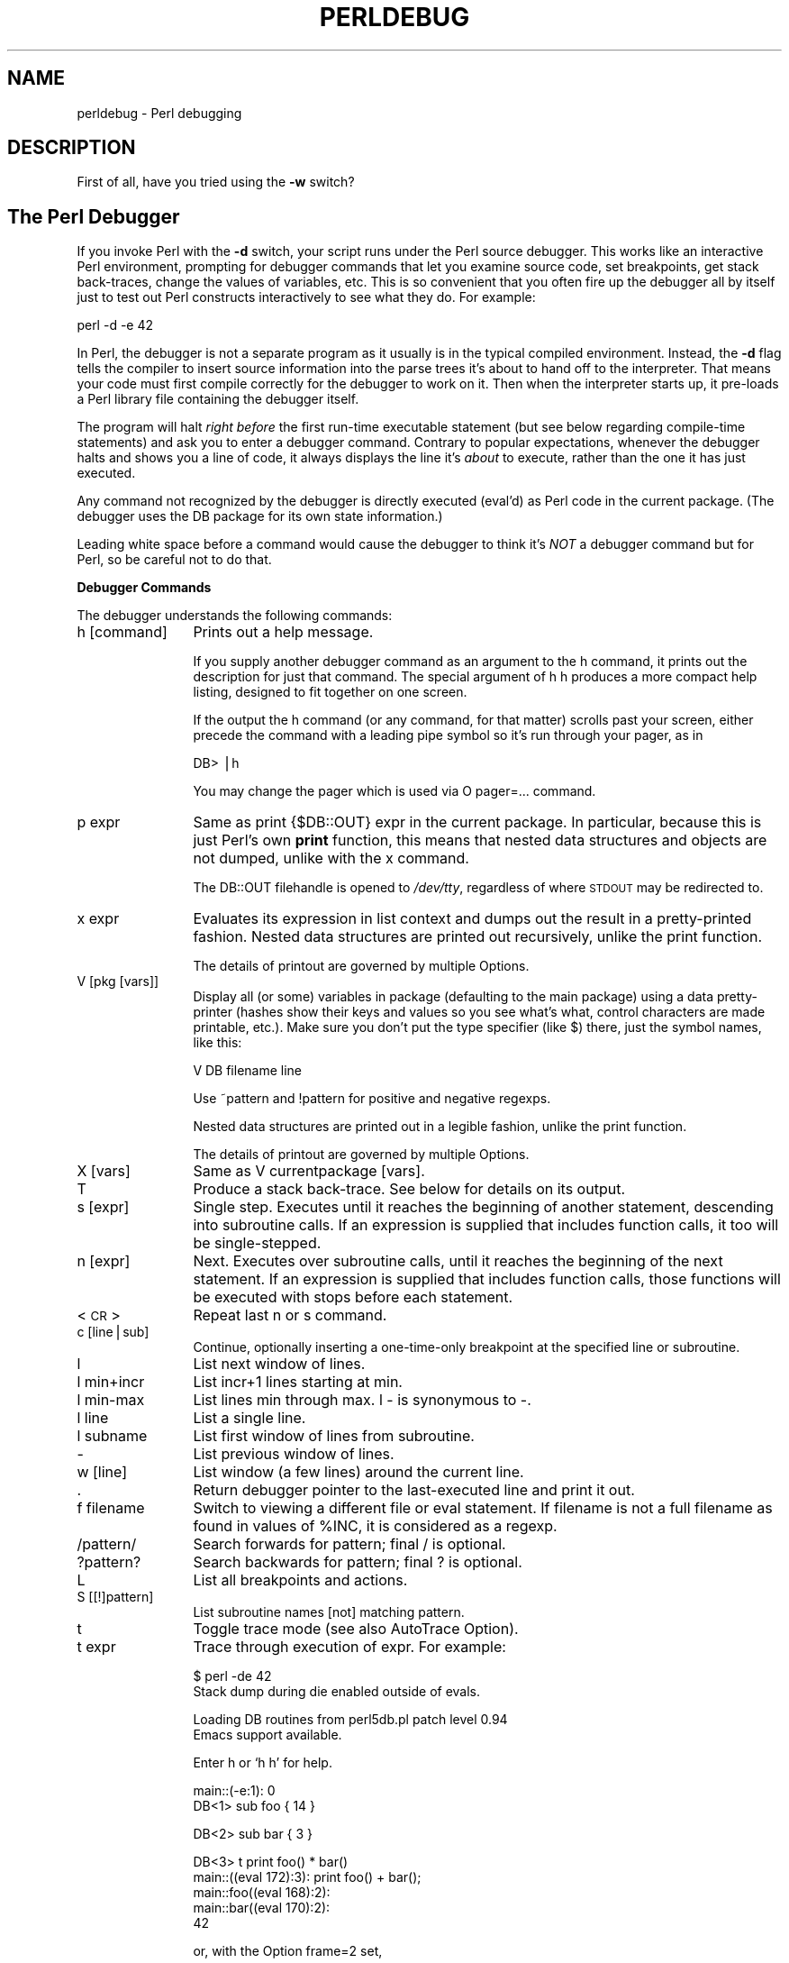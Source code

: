 .rn '' }`
''' $RCSfile$$Revision$$Date$
'''
''' $Log$
'''
.de Sh
.br
.if t .Sp
.ne 5
.PP
\fB\\$1\fR
.PP
..
.de Sp
.if t .sp .5v
.if n .sp
..
.de Ip
.br
.ie \\n(.$>=3 .ne \\$3
.el .ne 3
.IP "\\$1" \\$2
..
.de Vb
.ft CW
.nf
.ne \\$1
..
.de Ve
.ft R

.fi
..
'''
'''
'''     Set up \*(-- to give an unbreakable dash;
'''     string Tr holds user defined translation string.
'''     Bell System Logo is used as a dummy character.
'''
.tr \(*W-|\(bv\*(Tr
.ie n \{\
.ds -- \(*W-
.ds PI pi
.if (\n(.H=4u)&(1m=24u) .ds -- \(*W\h'-12u'\(*W\h'-12u'-\" diablo 10 pitch
.if (\n(.H=4u)&(1m=20u) .ds -- \(*W\h'-12u'\(*W\h'-8u'-\" diablo 12 pitch
.ds L" ""
.ds R" ""
.ds L' '
.ds R' '
'br\}
.el\{\
.ds -- \(em\|
.tr \*(Tr
.ds L" ``
.ds R" ''
.ds L' `
.ds R' '
.ds PI \(*p
'br\}
.\"	If the F register is turned on, we'll generate
.\"	index entries out stderr for the following things:
.\"		TH	Title 
.\"		SH	Header
.\"		Sh	Subsection 
.\"		Ip	Item
.\"		X<>	Xref  (embedded
.\"	Of course, you have to process the output yourself
.\"	in some meaninful fashion.
.if \nF \{
.de IX
.tm Index:\\$1\t\\n%\t"\\$2"
..
.nr % 0
.rr F
.\}
.TH PERLDEBUG 1 "perl 5.003, patch 93" "8/Mar/97" "Perl Programmers Reference Guide"
.IX Title "PERLDEBUG 1"
.UC
.IX Name "perldebug - Perl debugging"
.if n .hy 0
.if n .na
.ds C+ C\v'-.1v'\h'-1p'\s-2+\h'-1p'+\s0\v'.1v'\h'-1p'
.de CQ          \" put $1 in typewriter font
.ft CW
'if n "\c
'if t \\&\\$1\c
'if n \\&\\$1\c
'if n \&"
\\&\\$2 \\$3 \\$4 \\$5 \\$6 \\$7
'.ft R
..
.\" @(#)ms.acc 1.5 88/02/08 SMI; from UCB 4.2
.	\" AM - accent mark definitions
.bd B 3
.	\" fudge factors for nroff and troff
.if n \{\
.	ds #H 0
.	ds #V .8m
.	ds #F .3m
.	ds #[ \f1
.	ds #] \fP
.\}
.if t \{\
.	ds #H ((1u-(\\\\n(.fu%2u))*.13m)
.	ds #V .6m
.	ds #F 0
.	ds #[ \&
.	ds #] \&
.\}
.	\" simple accents for nroff and troff
.if n \{\
.	ds ' \&
.	ds ` \&
.	ds ^ \&
.	ds , \&
.	ds ~ ~
.	ds ? ?
.	ds ! !
.	ds /
.	ds q
.\}
.if t \{\
.	ds ' \\k:\h'-(\\n(.wu*8/10-\*(#H)'\'\h"|\\n:u"
.	ds ` \\k:\h'-(\\n(.wu*8/10-\*(#H)'\`\h'|\\n:u'
.	ds ^ \\k:\h'-(\\n(.wu*10/11-\*(#H)'^\h'|\\n:u'
.	ds , \\k:\h'-(\\n(.wu*8/10)',\h'|\\n:u'
.	ds ~ \\k:\h'-(\\n(.wu-\*(#H-.1m)'~\h'|\\n:u'
.	ds ? \s-2c\h'-\w'c'u*7/10'\u\h'\*(#H'\zi\d\s+2\h'\w'c'u*8/10'
.	ds ! \s-2\(or\s+2\h'-\w'\(or'u'\v'-.8m'.\v'.8m'
.	ds / \\k:\h'-(\\n(.wu*8/10-\*(#H)'\z\(sl\h'|\\n:u'
.	ds q o\h'-\w'o'u*8/10'\s-4\v'.4m'\z\(*i\v'-.4m'\s+4\h'\w'o'u*8/10'
.\}
.	\" troff and (daisy-wheel) nroff accents
.ds : \\k:\h'-(\\n(.wu*8/10-\*(#H+.1m+\*(#F)'\v'-\*(#V'\z.\h'.2m+\*(#F'.\h'|\\n:u'\v'\*(#V'
.ds 8 \h'\*(#H'\(*b\h'-\*(#H'
.ds v \\k:\h'-(\\n(.wu*9/10-\*(#H)'\v'-\*(#V'\*(#[\s-4v\s0\v'\*(#V'\h'|\\n:u'\*(#]
.ds _ \\k:\h'-(\\n(.wu*9/10-\*(#H+(\*(#F*2/3))'\v'-.4m'\z\(hy\v'.4m'\h'|\\n:u'
.ds . \\k:\h'-(\\n(.wu*8/10)'\v'\*(#V*4/10'\z.\v'-\*(#V*4/10'\h'|\\n:u'
.ds 3 \*(#[\v'.2m'\s-2\&3\s0\v'-.2m'\*(#]
.ds o \\k:\h'-(\\n(.wu+\w'\(de'u-\*(#H)/2u'\v'-.3n'\*(#[\z\(de\v'.3n'\h'|\\n:u'\*(#]
.ds d- \h'\*(#H'\(pd\h'-\w'~'u'\v'-.25m'\f2\(hy\fP\v'.25m'\h'-\*(#H'
.ds D- D\\k:\h'-\w'D'u'\v'-.11m'\z\(hy\v'.11m'\h'|\\n:u'
.ds th \*(#[\v'.3m'\s+1I\s-1\v'-.3m'\h'-(\w'I'u*2/3)'\s-1o\s+1\*(#]
.ds Th \*(#[\s+2I\s-2\h'-\w'I'u*3/5'\v'-.3m'o\v'.3m'\*(#]
.ds ae a\h'-(\w'a'u*4/10)'e
.ds Ae A\h'-(\w'A'u*4/10)'E
.ds oe o\h'-(\w'o'u*4/10)'e
.ds Oe O\h'-(\w'O'u*4/10)'E
.	\" corrections for vroff
.if v .ds ~ \\k:\h'-(\\n(.wu*9/10-\*(#H)'\s-2\u~\d\s+2\h'|\\n:u'
.if v .ds ^ \\k:\h'-(\\n(.wu*10/11-\*(#H)'\v'-.4m'^\v'.4m'\h'|\\n:u'
.	\" for low resolution devices (crt and lpr)
.if \n(.H>23 .if \n(.V>19 \
\{\
.	ds : e
.	ds 8 ss
.	ds v \h'-1'\o'\(aa\(ga'
.	ds _ \h'-1'^
.	ds . \h'-1'.
.	ds 3 3
.	ds o a
.	ds d- d\h'-1'\(ga
.	ds D- D\h'-1'\(hy
.	ds th \o'bp'
.	ds Th \o'LP'
.	ds ae ae
.	ds Ae AE
.	ds oe oe
.	ds Oe OE
.\}
.rm #[ #] #H #V #F C
.SH "NAME"
.IX Header "NAME"
perldebug \- Perl debugging
.SH "DESCRIPTION"
.IX Header "DESCRIPTION"
First of all, have you tried using the \fB\-w\fR switch?
.SH "The Perl Debugger"
.IX Header "The Perl Debugger"
If you invoke Perl with the \fB\-d\fR switch, your script runs under the
Perl source debugger.  This works like an interactive Perl
environment, prompting for debugger commands that let you examine
source code, set breakpoints, get stack back-traces, change the values of
variables, etc.  This is so convenient that you often fire up
the debugger all by itself just to test out Perl constructs 
interactively to see what they do.  For example:
.PP
.Vb 1
\&    perl -d -e 42
.Ve
In Perl, the debugger is not a separate program as it usually is in the
typical compiled environment.  Instead, the \fB\-d\fR flag tells the compiler
to insert source information into the parse trees it's about to hand off
to the interpreter.  That means your code must first compile correctly
for the debugger to work on it.  Then when the interpreter starts up, it
pre-loads a Perl library file containing the debugger itself.  
.PP
The program will halt \fIright before\fR the first run-time executable
statement (but see below regarding compile-time statements) and ask you
to enter a debugger command.  Contrary to popular expectations, whenever
the debugger halts and shows you a line of code, it always displays the
line it's \fIabout\fR to execute, rather than the one it has just executed.
.PP
Any command not recognized by the debugger is directly executed
(\f(CWeval\fR'd) as Perl code in the current package.  (The debugger uses the
DB package for its own state information.)
.PP
Leading white space before a command would cause the debugger to think
it's \fINOT\fR a debugger command but for Perl, so be careful not to do
that.
.Sh "Debugger Commands"
.IX Subsection "Debugger Commands"
The debugger understands the following commands:
.Ip "h [command]" 12
.IX Item "h [command]"
Prints out a help message.  
.Sp
If you supply another debugger command as an argument to the \f(CWh\fR command,
it prints out the description for just that command.  The special
argument of \f(CWh h\fR produces a more compact help listing, designed to fit
together on one screen.
.Sp
If the output the \f(CWh\fR command (or any command, for that matter) scrolls
past your screen, either precede the command with a leading pipe symbol so
it's run through your pager, as in
.Sp
.Vb 1
\&    DB> |h
.Ve
You may change the pager which is used via \f(CWO pager=...\fR command.
.Ip "p expr" 12
.IX Item "p expr"
Same as \f(CWprint {$DB::OUT} expr\fR in the current package.  In particular,
because this is just Perl's own \fBprint\fR function, this means that nested
data structures and objects are not dumped, unlike with the \f(CWx\fR command.
.Sp
The \f(CWDB::OUT\fR filehandle is opened to \fI/dev/tty\fR, regardless of
where \s-1STDOUT\s0 may be redirected to.
.Ip "x expr" 12
.IX Item "x expr"
Evaluates its expression in list context and dumps out the result 
in a pretty-printed fashion.  Nested data structures are printed out
recursively, unlike the \f(CWprint\fR function.
.Sp
The details of printout are governed by multiple \f(CWO\fRptions.
.Ip "V [pkg [vars]]" 12
.IX Item "V [pkg [vars]]"
Display all (or some) variables in package (defaulting to the \f(CWmain\fR
package) using a data pretty-printer (hashes show their keys and values so
you see what's what, control characters are made printable, etc.).  Make
sure you don't put the type specifier (like \f(CW$\fR) there, just the symbol
names, like this:
.Sp
.Vb 1
\&    V DB filename line
.Ve
Use \f(CW~pattern\fR and \f(CW!pattern\fR for positive and negative regexps.
.Sp
Nested data structures are printed out in a legible fashion, unlike
the \f(CWprint\fR function.
.Sp
The details of printout are governed by multiple \f(CWO\fRptions.
.Ip "X [vars]" 12
.IX Item "X [vars]"
Same as \f(CWV currentpackage [vars]\fR.
.Ip "T" 12
.IX Item "T"
Produce a stack back-trace.  See below for details on its output.
.Ip "s [expr]" 12
.IX Item "s [expr]"
Single step.  Executes until it reaches the beginning of another
statement, descending into subroutine calls.  If an expression is
supplied that includes function calls, it too will be single-stepped.
.Ip "n [expr]" 12
.IX Item "n [expr]"
Next.  Executes over subroutine calls, until it reaches the beginning
of the next statement.  If an expression is supplied that includes
function calls, those functions will be executed with stops before
each statement.
.Ip "<\s-1CR\s0>" 12
.IX Item "<\s-1CR\s0>"
Repeat last \f(CWn\fR or \f(CWs\fR command.
.Ip "c [line|sub]" 12
.IX Item "c [line|sub]"
Continue, optionally inserting a one-time-only breakpoint
at the specified line or subroutine.
.Ip "l" 12
.IX Item "l"
List next window of lines.
.Ip "l min+incr" 12
.IX Item "l min+incr"
List \f(CWincr+1\fR lines starting at \f(CWmin\fR.
.Ip "l min-max" 12
.IX Item "l min-max"
List lines \f(CWmin\fR through \f(CWmax\fR.  \f(CWl -\fR is synonymous to \f(CW-\fR.
.Ip "l line" 12
.IX Item "l line"
List a single line.
.Ip "l subname" 12
.IX Item "l subname"
List first window of lines from subroutine.
.Ip "-" 12
.IX Item "-"
List previous window of lines.
.Ip "w [line]" 12
.IX Item "w [line]"
List window (a few lines) around the current line.
.Ip "." 12
.IX Item "."
Return debugger pointer to the last-executed line and
print it out.
.Ip "f filename" 12
.IX Item "f filename"
Switch to viewing a different file or eval statement.  If \f(CWfilename\fR
is not a full filename as found in values of \f(CW%INC\fR, it is considered as
a regexp.
.Ip "/pattern/" 12
.IX Item "/pattern/"
Search forwards for pattern; final / is optional.
.Ip "?pattern?" 12
.IX Item "?pattern?"
Search backwards for pattern; final ? is optional.
.Ip "L" 12
.IX Item "L"
List all breakpoints and actions.
.Ip "S [[!]pattern]" 12
.IX Item "S [[!]pattern]"
List subroutine names [not] matching pattern.
.Ip "t" 12
.IX Item "t"
Toggle trace mode (see also \f(CWAutoTrace\fR \f(CWO\fRption).
.Ip "t expr" 12
.IX Item "t expr"
Trace through execution of expr.  For example:
.Sp
.Vb 2
\& $ perl -de 42
\& Stack dump during die enabled outside of evals.
.Ve
.Vb 2
\& Loading DB routines from perl5db.pl patch level 0.94
\& Emacs support available.
.Ve
.Vb 1
\& Enter h or `h h' for help.
.Ve
.Vb 2
\& main::(-e:1):   0
\&   DB<1> sub foo { 14 }
.Ve
.Vb 1
\&   DB<2> sub bar { 3 }
.Ve
.Vb 5
\&   DB<3> t print foo() * bar()
\& main::((eval 172):3):   print foo() + bar();
\& main::foo((eval 168):2):
\& main::bar((eval 170):2):
\& 42
.Ve
or, with the \f(CWO\fRption \f(CWframe=2\fR set,
.Sp
.Vb 11
\&   DB<4> O f=2
\&                frame = '2'
\&   DB<5> t print foo() * bar()
\& 3:      foo() * bar()
\& entering main::foo
\&  2:     sub foo { 14 };
\& exited main::foo
\& entering main::bar
\&  2:     sub bar { 3 };
\& exited main::bar
\& 42
.Ve
.Ip "b [line] [condition]" 12
.IX Item "b [line] [condition]"
Set a breakpoint.  If line is omitted, sets a breakpoint on the line
that is about to be executed.  If a condition is specified, it's
evaluated each time the statement is reached and a breakpoint is taken
only if the condition is true.  Breakpoints may be set on only lines
that begin an executable statement.  Conditions don't use \fBif\fR:
.Sp
.Vb 3
\&    b 237 $x > 30
\&    b 237 ++$count237 < 11
\&    b 33 /pattern/i
.Ve
.Ip "b subname [condition]" 12
.IX Item "b subname [condition]"
Set a breakpoint at the first line of the named subroutine.
.Ip "b postpone subname [condition]" 12
.IX Item "b postpone subname [condition]"
Set breakpoint at first line of subroutine after it is compiled.
.Ip "b load filename" 12
.IX Item "b load filename"
Set breakpoint at the first executed line of the file.  Filename should
be a full name as found in values of \f(CW%INC\fR.
.Ip "b compile subname" 12
.IX Item "b compile subname"
Sets breakpoint at the first statement executed after the subroutine
is compiled.
.Ip "d [line]" 12
.IX Item "d [line]"
Delete a breakpoint at the specified line.  If line is omitted, deletes
the breakpoint on the line that is about to be executed.
.Ip "D" 12
.IX Item "D"
Delete all installed breakpoints.
.Ip "a [line] command" 12
.IX Item "a [line] command"
Set an action to be done before the line is executed.
The sequence of steps taken by the debugger is
.Sp
.Vb 5
\&  1. check for a breakpoint at this line
\&  2. print the line if necessary (tracing)
\&  3. do any actions associated with that line
\&  4. prompt user if at a breakpoint or in single-step
\&  5. evaluate line
.Ve
For example, this will print out \f(CW$foo\fR every time line
53 is passed:
.Sp
.Vb 1
\&    a 53 print "DB FOUND $foo\en"
.Ve
.Ip "A" 12
.IX Item "A"
Delete all installed actions.
.Ip "O [opt[=val]] [op'val' [opt?]..." 12
.IX Item "O [opt[=val]] [op'val' [opt?]..."
Set or query values of options.  val defaults to 1.  opt can
be abbreviated.  Several options can be listed.
.Ip "\f(CWrecallCommand\fR, \f(CWShellBang\fR" 24
.IX Item "\f(CWrecallCommand\fR, \f(CWShellBang\fR"
The characters used to recall command or spawn shell.  By
default, these are both set to \f(CW!\fR.
.Ip "\f(CWpager\fR" 24
.IX Item "\f(CWpager\fR"
Program to use for output of pager-piped commands (those
beginning with a \f(CW|\fR character.)  By default,
\f(CW$ENV{PAGER}\fR will be used.
.Ip "\f(CWtkRunning\fR" 24
.IX Item "\f(CWtkRunning\fR"
Run Tk while prompting (with ReadLine).
.Ip "\f(CWsignalLevel\fR, \f(CWwarnLevel\fR, \f(CWdieLevel\fR" 24
.IX Item "\f(CWsignalLevel\fR, \f(CWwarnLevel\fR, \f(CWdieLevel\fR"
Level of verbosity.  By default the debugger is in a sane verbose mode,
thus it will print backtraces on all the warnings and die-messages
which are going to be printed out, and will print a message when
interesting uncaught signals arrive. 
.Sp
To disable this behaviour, set these values to 0.  If \f(CWdieLevel\fR is 2,
then the messages which will be caught by surrounding \f(CWeval\fR are also
printed.
.Ip "\f(CWAutoTrace\fR" 24
.IX Item "\f(CWAutoTrace\fR"
Trace mode (similar to \f(CWt\fR command, but can be put into
\f(CWPERLDB_OPTS\fR).
.Ip "\f(CWLineInfo\fR" 24
.IX Item "\f(CWLineInfo\fR"
File or pipe to print line number info to.  If it is a pipe (say,
\f(CW|visual_perl_db\fR), then a short, \*(L"emacs like\*(R" message is used.
.Ip "\f(CWinhibit_exit\fR" 24
.IX Item "\f(CWinhibit_exit\fR"
If 0, allows \fIstepping off\fR the end of the script.
.Ip "\f(CWPrintRet\fR " 24
.IX Item "\f(CWPrintRet\fR "
affects printing of return value after \f(CWr\fR command.
.Ip "\f(CWframe\fR " 24
.IX Item "\f(CWframe\fR "
affects printing messages on entry and exit from subroutines.  If
\f(CWframe & 2\fR is false, messages are printed on entry only. (Printing
on exit may be useful if \fIinter\fR\|(di)spersed with other messages.)
.Sp
If \f(CWframe & 4\fR, arguments to functions are printed as well as the
context and caller info.  If \f(CWframe & 8\fR, overloaded \f(CWstringify\fR and
\f(CWtie\fRd \f(CWFETCH\fR are enabled on the printed arguments.  The length at
which the argument list is truncated is governed by the next option:
.Ip "\f(CWmaxTraceLen\fR" 24
.IX Item "\f(CWmaxTraceLen\fR"
length at which the argument list is truncated when \f(CWframe\fR option's
bit 4 is set.
.Sp
The following options affect what happens with \f(CWV\fR, \f(CWX\fR, and \f(CWx\fR
commands:
.Ip "\f(CWarrayDepth\fR, \f(CWhashDepth\fR" 24
.IX Item "\f(CWarrayDepth\fR, \f(CWhashDepth\fR"
Print only first N elements ('\*(R' for all).
.Ip "\f(CWcompactDump\fR, \f(CWveryCompact\fR" 24
.IX Item "\f(CWcompactDump\fR, \f(CWveryCompact\fR"
Change style of array and hash dump.  If \f(CWcompactDump\fR, short array
may be printed on one line.
.Ip "\f(CWglobPrint\fR" 24
.IX Item "\f(CWglobPrint\fR"
Whether to print contents of globs.
.Ip "\f(CWDumpDBFiles\fR" 24
.IX Item "\f(CWDumpDBFiles\fR"
Dump arrays holding debugged files.
.Ip "\f(CWDumpPackages\fR" 24
.IX Item "\f(CWDumpPackages\fR"
Dump symbol tables of packages.
.Ip "\f(CWquote\fR, \f(CWHighBit\fR, \f(CWundefPrint\fR" 24
.IX Item "\f(CWquote\fR, \f(CWHighBit\fR, \f(CWundefPrint\fR"
Change style of string dump.  Default value of \f(CWquote\fR is \f(CWauto\fR, one
can enable either double-quotish dump, or single-quotish by setting it
to \f(CW"\fR or \f(CW'\fR.  By default, characters with high bit set are printed
\fIas is\fR.
.Ip "\f(CWUsageOnly\fR " 24
.IX Item "\f(CWUsageOnly\fR "
\fIvery\fR rudimentally per-package memory usage dump.  Calculates total
size of strings in variables in the package.
.Sp
During startup options are initialized from \f(CW$ENV{PERLDB_OPTS}\fR.
You can put additional initialization options \f(CWTTY\fR, \f(CWnoTTY\fR,
\f(CWReadLine\fR, and \f(CWNonStop\fR there.
.Sp
Example rc file:
.Sp
.Vb 1
\&  &parse_options("NonStop=1 LineInfo=db.out AutoTrace");
.Ve
The script will run without human intervention, putting trace information
into the file \fIdb.out\fR.  (If you interrupt it, you would better reset
\f(CWLineInfo\fR to something \*(L"interactive\*(R"!)
.Ip "\f(CWTTY\fR" 24
.IX Item "\f(CWTTY\fR"
The \s-1TTY\s0 to use for debugging I/O.
.Ip "\f(CWnoTTY\fR" 24
.IX Item "\f(CWnoTTY\fR"
If set, goes in \f(CWNonStop\fR mode, and would not connect to a \s-1TTY\s0.  If
interrupt (or if control goes to debugger via explicit setting of
\f(CW$DB::signal\fR or \f(CW$DB::single\fR from the Perl script), connects to a \s-1TTY\s0
specified by the \f(CWTTY\fR option at startup, or to a \s-1TTY\s0 found at
runtime using \f(CWTerm::Rendezvous\fR module of your choice.
.Sp
This module should implement a method \f(CWnew\fR which returns an object
with two methods: \f(CWIN\fR and \f(CWOUT\fR, returning two filehandles to use
for debugging input and output correspondingly.  Method \f(CWnew\fR may
inspect an argument which is a value of \f(CW$ENV{PERLDB_NOTTY}\fR at
startup, or is \f(CW"/tmp/perldbtty$$"\fR otherwise.
.Ip "\f(CWReadLine\fR" 24
.IX Item "\f(CWReadLine\fR"
If false, readline support in debugger is disabled, so you can debug
ReadLine applications.
.Ip "\f(CWNonStop\fR" 24
.IX Item "\f(CWNonStop\fR"
If set, debugger goes into non-interactive mode until interrupted, or
programmatically by setting \f(CW$DB::signal\fR or \f(CW$DB::single\fR.
.Sp
Here's an example of using the \f(CW$ENV{PERLDB_OPTS}\fR variable:
.Sp
.Vb 1
\&  $ PERLDB_OPTS="N f=2" perl -d myprogram
.Ve
will run the script \f(CWmyprogram\fR without human intervention, printing
out the call tree with entry and exit points.  Note that \f(CWN f=2\fR is
equivalent to \f(CWNonStop=1 frame=2\fR.  Note also that at the moment when
this documentation was written all the options to the debugger could
be uniquely abbreviated by the first letter (with exception of
\f(CWDump*\fR options).
.Sp
Other examples may include
.Sp
.Vb 1
\&  $ PERLDB_OPTS="N f A L=listing" perl -d myprogram
.Ve
- runs script non-interactively, printing info on each entry into a
subroutine and each executed line into the file \fIlisting\fR. (If you
interrupt it, you would better reset \f(CWLineInfo\fR to something
\*(L"interactive\*(R"!)
.Sp
.Vb 1
\&  $ env "PERLDB_OPTS=R=0 TTY=/dev/ttyc" perl -d myprogram
.Ve
may be useful for debugging a program which uses \f(CWTerm::ReadLine\fR
itself.  Do not forget detach shell from the \s-1TTY\s0 in the window which
corresponds to \fI/dev/ttyc\fR, say, by issuing a command like
.Sp
.Vb 1
\&  $ sleep 1000000
.Ve
See the section on \fIDebugger Internals\fR below for more details.
.Ip "< [ command ]" 12
.IX Item "< [ command ]"
Set an action (Perl command) to happen before every debugger prompt.
A multi-line command may be entered by backslashing the newlines.  If
\f(CWcommand\fR is missing, resets the list of actions.
.Ip "<< command" 12
.IX Item "<< command"
Add an action (Perl command) to happen before every debugger prompt.
A multi-line command may be entered by backslashing the newlines.
.Ip "> command" 12
.IX Item "> command"
Set an action (Perl command) to happen after the prompt when you've
just given a command to return to executing the script.  A multi-line
command may be entered by backslashing the newlines.  If \f(CWcommand\fR is
missing, resets the list of actions.
.Ip ">> command" 12
.IX Item ">> command"
Adds an action (Perl command) to happen after the prompt when you've
just given a command to return to executing the script.  A multi-line
command may be entered by backslashing the newlines.
.Ip "{ [ command ]" 12
.IX Item "{ [ command ]"
Set an action (debugger command) to happen before every debugger prompt.
A multi-line command may be entered by backslashing the newlines.  If
\f(CWcommand\fR is missing, resets the list of actions.
.Ip "{{ command" 12
.IX Item "{{ command"
Add an action (debugger command) to happen before every debugger prompt.
A multi-line command may be entered by backslashing the newlines.
.Ip "! number" 12
.IX Item "! number"
Redo a previous command (default previous command).
.Ip "! \-number" 12
.IX Item "! \-number"
Redo number'th-to-last command.
.Ip "! pattern" 12
.IX Item "! pattern"
Redo last command that started with pattern.
See \f(CWO recallCommand\fR, too.
.Ip "!! cmd" 12
.IX Item "!! cmd"
Run cmd in a subprocess (reads from \s-1DB::IN\s0, writes to \s-1DB::OUT\s0)
See \f(CWO shellBang\fR too.
.Ip "H \-number" 12
.IX Item "H \-number"
Display last n commands.  Only commands longer than one character are
listed.  If number is omitted, lists them all.
.Ip "q or ^D" 12
.IX Item "q or ^D"
Quit.  ("quit\*(R" doesn't work for this.)  This is the only supported way
to exit the debugger, though typing \f(CWexit\fR twice may do it too.
.Sp
Set an \f(CWO\fRption \f(CWinhibit_exit\fR to 0 if you want to be able to \fIstep
off\fR the end the script.  You may also need to set \f(CW$finished\fR to 0 at
some moment if you want to step through global destruction.
.Ip "R" 12
.IX Item "R"
Restart the debugger by \fBexec\fRing a new session.  It tries to maintain
your history across this, but internal settings and command line options
may be lost.
.Sp
Currently the following setting are preserved: history, breakpoints,
actions, debugger \f(CWO\fRptions, and the following command-line
options: \fB\-w\fR, \fB\-I\fR, and \fB\-e\fR.
.Ip "|dbcmd" 12
.IX Item "|dbcmd"
Run debugger command, piping \s-1DB::OUT\s0 to current pager.
.Ip "||dbcmd" 12
.IX Item "||dbcmd"
Same as \f(CW|dbcmd\fR but \s-1DB::OUT\s0 is temporarily \fBselect\fRed as well.
Often used with commands that would otherwise produce long
output, such as
.Sp
.Vb 1
\&    |V main
.Ve
.Ip "= [alias value]" 12
.IX Item "= [alias value]"
Define a command alias, like
.Sp
.Vb 1
\&    = quit q
.Ve
or list current aliases.
.Ip "command" 12
.IX Item "command"
Execute command as a Perl statement.  A missing semicolon will be
supplied.
.Ip "m expr" 12
.IX Item "m expr"
The expression is evaluated, and the methods which may be applied to
the result are listed.
.Ip "m package" 12
.IX Item "m package"
The methods which may be applied to objects in the \f(CWpackage\fR are listed.
.Sh "Debugger input/output"
.IX Subsection "Debugger input/output"
.Ip "Prompt" 8
.IX Item "Prompt"
The debugger prompt is something like
.Sp
.Vb 1
\&    DB<8>
.Ve
or even
.Sp
.Vb 1
\&    DB<<17>>
.Ve
where that number is the command number, which you'd use to access with
the built-in \fBcsh\fR\-like history mechanism, e.g., \f(CW!17\fR would repeat
command number 17.  The number of angle brackets indicates the depth of
the debugger.  You could get more than one set of brackets, for example, if
you'd already at a breakpoint and then printed out the result of a
function call that itself also has a breakpoint, or you step into an
expression via \f(CWs/n/t expression\fR command.
.Ip "Multi-line commands" 8
.IX Item "Multi-line commands"
If you want to enter a multi-line command, such as a subroutine
definition with several statements, or a format, you may escape the
newline that would normally end the debugger command with a backslash.
Here's an example:
.Sp
.Vb 7
\&      DB<1> for (1..4) {         \e
\&      cont:     print "ok\en";   \e
\&      cont: }
\&      ok
\&      ok
\&      ok
\&      ok
.Ve
Note that this business of escaping a newline is specific to interactive
commands typed into the debugger.
.Ip "Stack backtrace" 8
.IX Item "Stack backtrace"
Here's an example of what a stack back-trace via \f(CWT\fR command might
look like:
.Sp
.Vb 3
\&    $ = main::infested called from file `Ambulation.pm' line 10
\&    @ = Ambulation::legs(1, 2, 3, 4) called from file `camel_flea' line 7
\&    $ = main::pests('bactrian', 4) called from file `camel_flea' line 4
.Ve
The left-hand character up there tells whether the function was called
in a scalar or list context (we bet you can tell which is which).  What
that says is that you were in the function \f(CWmain::infested\fR when you ran
the stack dump, and that it was called in a scalar context from line 10
of the file \fIAmbulation.pm\fR, but without any arguments at all, meaning
it was called as \f(CW&infested\fR.  The next stack frame shows that the
function \f(CWAmbulation::legs\fR was called in a list context from the
\fIcamel_flea\fR file with four arguments.  The last stack frame shows that
\f(CWmain::pests\fR was called in a scalar context, also from \fIcamel_flea\fR,
but from line 4.
.Sp
Note that if you execute \f(CWT\fR command from inside an active \f(CWuse\fR
statement, the backtrace will contain both \f(CWthe \f(CWrequire\fR entry in the \fIperlfunc\fR manpage\fR
frame and an \f(CWthe section on \fIeval EXPR\fR in the \fIperlfunc\fR manpage\fR) frame.
.Ip "Listing" 8
.IX Item "Listing"
Listing given via different flavors of \f(CWl\fR command looks like this:
.Sp
.Vb 11
\&    DB<<13>> l
\&  101:                @i{@i} = ();
\&  102:b               @isa{@i,$pack} = ()
\&  103                     if(exists $i{$prevpack} || exists $isa{$pack});
\&  104             }
\&  105
\&  106             next
\&  107==>              if(exists $isa{$pack});
\&  108
\&  109:a           if ($extra-- > 0) {
\&  110:                %isa = ($pack,1);
.Ve
Note that the breakable lines are marked with \f(CW:\fR, lines with
breakpoints are marked by \f(CWb\fR, with actions by \f(CWa\fR, and the
next executed line is marked by \f(CW==>\fR.
.Ip "Frame listing" 8
.IX Item "Frame listing"
When \f(CWframe\fR option is set, debugger would print entered (and
optionally exited) subroutines in different styles.
.Sp
What follows is the start of the listing of 
.Sp
.Vb 1
\&  env "PERLDB_OPTS=f=1 N" perl -d -V
.Ve
.Ip "1" 12
.IX Item "1"
.Sp
.Vb 13
\&  entering main::BEGIN
\&   entering Config::BEGIN
\&    Package lib/Exporter.pm.
\&    Package lib/Carp.pm.
\&   Package lib/Config.pm.
\&   entering Config::TIEHASH
\&   entering Exporter::import
\&    entering Exporter::export
\&  entering Config::myconfig
\&   entering Config::FETCH
\&   entering Config::FETCH
\&   entering Config::FETCH
\&   entering Config::FETCH
.Ve
.Ip "2" 12
.IX Item "2"
.Sp
.Vb 19
\&  entering main::BEGIN
\&   entering Config::BEGIN
\&    Package lib/Exporter.pm.
\&    Package lib/Carp.pm.
\&   exited Config::BEGIN
\&   Package lib/Config.pm.
\&   entering Config::TIEHASH
\&   exited Config::TIEHASH
\&   entering Exporter::import
\&    entering Exporter::export
\&    exited Exporter::export
\&   exited Exporter::import
\&  exited main::BEGIN
\&  entering Config::myconfig
\&   entering Config::FETCH
\&   exited Config::FETCH
\&   entering Config::FETCH
\&   exited Config::FETCH
\&   entering Config::FETCH
.Ve
.Ip "4" 12
.IX Item "4"
.Sp
.Vb 15
\&  in  $=main::BEGIN() from /dev/nul:0
\&   in  $=Config::BEGIN() from lib/Config.pm:2
\&    Package lib/Exporter.pm.
\&    Package lib/Carp.pm.
\&   Package lib/Config.pm.
\&   in  $=Config::TIEHASH('Config') from lib/Config.pm:644
\&   in  $=Exporter::import('Config', 'myconfig', 'config_vars') from /dev/nul:0
\&    in  $=Exporter::export('Config', 'main', 'myconfig', 'config_vars') from li
\&  in  @=Config::myconfig() from /dev/nul:0
\&   in  $=Config::FETCH(ref(Config), 'package') from lib/Config.pm:574
\&   in  $=Config::FETCH(ref(Config), 'baserev') from lib/Config.pm:574
\&   in  $=Config::FETCH(ref(Config), 'PATCHLEVEL') from lib/Config.pm:574
\&   in  $=Config::FETCH(ref(Config), 'SUBVERSION') from lib/Config.pm:574
\&   in  $=Config::FETCH(ref(Config), 'osname') from lib/Config.pm:574
\&   in  $=Config::FETCH(ref(Config), 'osvers') from lib/Config.pm:574
.Ve
.Ip "6" 12
.IX Item "6"
.Sp
.Vb 21
\&  in  $=main::BEGIN() from /dev/nul:0
\&   in  $=Config::BEGIN() from lib/Config.pm:2
\&    Package lib/Exporter.pm.
\&    Package lib/Carp.pm.
\&   out $=Config::BEGIN() from lib/Config.pm:0
\&   Package lib/Config.pm.
\&   in  $=Config::TIEHASH('Config') from lib/Config.pm:644
\&   out $=Config::TIEHASH('Config') from lib/Config.pm:644
\&   in  $=Exporter::import('Config', 'myconfig', 'config_vars') from /dev/nul:0
\&    in  $=Exporter::export('Config', 'main', 'myconfig', 'config_vars') from lib/
\&    out $=Exporter::export('Config', 'main', 'myconfig', 'config_vars') from lib/
\&   out $=Exporter::import('Config', 'myconfig', 'config_vars') from /dev/nul:0
\&  out $=main::BEGIN() from /dev/nul:0
\&  in  @=Config::myconfig() from /dev/nul:0
\&   in  $=Config::FETCH(ref(Config), 'package') from lib/Config.pm:574
\&   out $=Config::FETCH(ref(Config), 'package') from lib/Config.pm:574
\&   in  $=Config::FETCH(ref(Config), 'baserev') from lib/Config.pm:574
\&   out $=Config::FETCH(ref(Config), 'baserev') from lib/Config.pm:574
\&   in  $=Config::FETCH(ref(Config), 'PATCHLEVEL') from lib/Config.pm:574
\&   out $=Config::FETCH(ref(Config), 'PATCHLEVEL') from lib/Config.pm:574
\&   in  $=Config::FETCH(ref(Config), 'SUBVERSION') from lib/Config.pm:574
.Ve
.Ip "14" 12
.IX Item "14"
.Sp
.Vb 18
\&  in  $=main::BEGIN() from /dev/nul:0
\&   in  $=Config::BEGIN() from lib/Config.pm:2
\&    Package lib/Exporter.pm.
\&    Package lib/Carp.pm.
\&   out $=Config::BEGIN() from lib/Config.pm:0
\&   Package lib/Config.pm.
\&   in  $=Config::TIEHASH('Config') from lib/Config.pm:644
\&   out $=Config::TIEHASH('Config') from lib/Config.pm:644
\&   in  $=Exporter::import('Config', 'myconfig', 'config_vars') from /dev/nul:0
\&    in  $=Exporter::export('Config', 'main', 'myconfig', 'config_vars') from lib/E
\&    out $=Exporter::export('Config', 'main', 'myconfig', 'config_vars') from lib/E
\&   out $=Exporter::import('Config', 'myconfig', 'config_vars') from /dev/nul:0
\&  out $=main::BEGIN() from /dev/nul:0
\&  in  @=Config::myconfig() from /dev/nul:0
\&   in  $=Config::FETCH('Config=HASH(0x1aa444)', 'package') from lib/Config.pm:574
\&   out $=Config::FETCH('Config=HASH(0x1aa444)', 'package') from lib/Config.pm:574
\&   in  $=Config::FETCH('Config=HASH(0x1aa444)', 'baserev') from lib/Config.pm:574
\&   out $=Config::FETCH('Config=HASH(0x1aa444)', 'baserev') from lib/Config.pm:574
.Ve
.Sp
In all the cases indentation of lines shows the call tree, if bit 2 of
\f(CWframe\fR is set, then a line is printed on exit from a subroutine as
well, if bit 4 is set, then the arguments are printed as well as the
caller info, if bit 8 is set, the arguments are printed even if they
are tied or references.
.Sp
When a package is compiled, a line like this
.Sp
.Vb 1
\&    Package lib/Carp.pm.
.Ve
is printed with proper indentation.
.Sh "Debugging compile-time statements"
.IX Subsection "Debugging compile-time statements"
If you have any compile-time executable statements (code within a \s-1BEGIN\s0
block or a \f(CWuse\fR statement), these will \f(CWNOT\fR be stopped by debugger,
although \f(CWrequire\fRs will (and compile-time statements can be traced
with \f(CWAutoTrace\fR option set in \f(CWPERLDB_OPTS\fR).  From your own Perl 
code, however, you can
transfer control back to the debugger using the following statement,
which is harmless if the debugger is not running:
.PP
.Vb 1
\&    $DB::single = 1;
.Ve
If you set \f(CW$DB::single\fR to the value 2, it's equivalent to having
just typed the \f(CWn\fR command, whereas a value of 1 means the \f(CWs\fR
command.  The \f(CW$DB::trace\fR  variable should be set to 1 to simulate
having typed the \f(CWt\fR command.
.PP
Another way to debug compile-time code is to start debugger, set a
breakpoint on \fIload\fR of some module thusly
.PP
.Vb 2
\&    DB<7> b load f:/perllib/lib/Carp.pm
\&  Will stop on load of `f:/perllib/lib/Carp.pm'.
.Ve
and restart debugger by \f(CWR\fR command (if possible).  One can use \f(CWb
compile subname\fR for the same purpose.
.Sh "Debugger Customization"
.IX Subsection "Debugger Customization"
Most probably you not want to modify the debugger, it contains enough
hooks to satisfy most needs.  You may change the behaviour of debugger
from the debugger itself, using \f(CWO\fRptions, from the command line via
\f(CWPERLDB_OPTS\fR environment variable, and from \fIcustomization files\fR.
.PP
You can do some customization by setting up a \fI.perldb\fR file which
contains initialization code.  For instance, you could make aliases
like these (the last one is one people expect to be there):
.PP
.Vb 4
\&    $DB::alias{'len'}  = 's/^len(.*)/p length($1)/';
\&    $DB::alias{'stop'} = 's/^stop (at|in)/b/';
\&    $DB::alias{'ps'}   = 's/^ps\eb/p scalar /';
\&    $DB::alias{'quit'} = 's/^quit(\es*)/exit\e$/';
.Ve
One changes options from \fI.perldb\fR file via calls like this one;
.PP
.Vb 1
\&    parse_options("NonStop=1 LineInfo=db.out AutoTrace=1 frame=2");
.Ve
(the code is executed in the package \f(CWDB\fR).  Note that \fI.perldb\fR is
processed before processing \f(CWPERLDB_OPTS\fR.  If \fI.perldb\fR defines the
subroutine \f(CWafterinit\fR, it is called after all the debugger
initialization ends.  \fI.perldb\fR may be contained in the current
directory, or in the \f(CWLOGDIR\fR/\f(CWHOME\fR directory.
.PP
If you want to modify the debugger, copy \fIperl5db.pl\fR from the Perl
library to another name and modify it as necessary.  You'll also want
to set your \f(CWPERL5DB\fR environment variable to say something like this:
.PP
.Vb 1
\&    BEGIN { require "myperl5db.pl" }
.Ve
As the last resort, one can use \f(CWPERL5DB\fR to customize debugger by
directly setting internal variables or calling debugger functions.
.Sh "Readline Support"
.IX Subsection "Readline Support"
As shipped, the only command line history supplied is a simplistic one
that checks for leading exclamation points.  However, if you install
the Term::ReadKey and Term::ReadLine modules from \s-1CPAN\s0, you will
have full editing capabilities much like \s-1GNU\s0 \fIreadline\fR(3) provides.
Look for these in the \fImodules/by-module/Term\fR directory on \s-1CPAN\s0.
.PP
A rudimentary command-line completion is also available.
Unfortunately, the names of lexical variables are not available for
completion.
.Sh "Editor Support for Debugging"
.IX Subsection "Editor Support for Debugging"
If you have \s-1GNU\s0 \fBemacs\fR installed on your system, it can interact with
the Perl debugger to provide an integrated software development
environment reminiscent of its interactions with C debuggers.
.PP
Perl is also delivered with a start file for making \fBemacs\fR act like a
syntax-directed editor that understands (some of) Perl's syntax.  Look in
the \fIemacs\fR directory of the Perl source distribution.
.PP
(Historically, a similar setup for interacting with \fBvi\fR and the
X11 window system had also been available, but at the time of this
writing, no debugger support for \fBvi\fR currently exists.)
.Sh "The Perl Profiler"
.IX Subsection "The Perl Profiler"
If you wish to supply an alternative debugger for Perl to run, just
invoke your script with a colon and a package argument given to the \fB\-d\fR
flag.  One of the most popular alternative debuggers for Perl is
\fBDProf\fR, the Perl profiler.   As of this writing, \fBDProf\fR is not
included with the standard Perl distribution, but it is expected to
be included soon, for certain values of \*(L"soon\*(R".
.PP
Meanwhile, you can fetch the Devel::Dprof module from \s-1CPAN\s0.  Assuming
it's properly installed on your system, to profile your Perl program in
the file \fImycode.pl\fR, just type:
.PP
.Vb 1
\&    perl -d:DProf mycode.pl
.Ve
When the script terminates the profiler will dump the profile information
to a file called \fItmon.out\fR.  A tool like \fBdprofpp\fR (also supplied with
the Devel::DProf package) can be used to interpret the information which is
in that profile.
.Sh "Debugger support in perl"
.IX Subsection "Debugger support in perl"
When you call the \fBcaller\fR function (see the \f(CWcaller\fR entry in the \fIperlfunc\fR manpage) from the
package \s-1DB\s0, Perl sets the array \f(CW@DB::args\fR to contain the arguments the
corresponding stack frame was called with.  
.PP
If perl is run with \fB\-d\fR option, the following additional features
are enabled:
.Ip "\(bu" 5
.IX Item "\(bu"
Perl inserts the contents of \f(CW$ENV{PERL5DB}\fR (or \f(CWBEGIN {require
'perl5db.pl'}\fR if not present) before the first line of the
application.
.Ip "\(bu" 5
.IX Item "\(bu"
The array C<@{"_<$filename"}> is the line-by-line contents of
\f(CW$filename\fR for all the compiled files.  Same for \f(CWeval\fRed strings which
contain subroutines, or which are currently executed.  The \f(CW$filename\fR
for \f(CWeval\fRed strings looks like \f(CW(eval 34)\fR.
.Ip "\(bu" 5
.IX Item "\(bu"
The hash C<%{"_<$filename"}> contains breakpoints and action (it is
keyed by line number), and individual entries are settable (as opposed
to the whole hash).  Only true/false is important to Perl, though the
values used by \fIperl5db.pl\fR have the form
\f(CW"$break_condition\e0$action"\fR.  Values are magical in numeric context:
they are zeros if the line is not breakable.
.Sp
Same for evaluated strings which contain subroutines, or which are
currently executed.  The \f(CW$filename\fR for \f(CWeval\fRed strings looks like
\f(CW(eval 34)\fR.
.Ip "\(bu" 5
.IX Item "\(bu"
The scalar C<${"_<$filename"}> contains C<"_<$filename">.  Same for
evaluated strings which contain subroutines, or which are currently
executed.  The \f(CW$filename\fR for \f(CWeval\fRed strings looks like \f(CW(eval
34)\fR.
.Ip "\(bu" 5
.IX Item "\(bu"
After each \f(CWrequire\fRd file is compiled, but before it is executed,
C<\fI\s-1DB::\s0postponed\fR\|(*{"_<$filename"})> is called (if subroutine
\f(CWDB::postponed\fR exists).  Here the \f(CW$filename\fR is the expanded name of
the \f(CWrequire\fRd file (as found in values of \f(CW%INC\fR).
.Ip "\(bu" 5
.IX Item "\(bu"
After each subroutine \f(CWsubname\fR is compiled existence of
\f(CW$DB::postponed{subname}\fR is checked.  If this key exists,
\f(CWDB::postponed(subname)\fR is called (if subroutine \f(CWDB::postponed\fR
exists).
.Ip "\(bu" 5
.IX Item "\(bu"
A hash \f(CW%DB::sub\fR is maintained, with keys being subroutine names,
values having the form \f(CWfilename:startline-endline\fR.  \f(CWfilename\fR has
the form \f(CW(eval 31)\fR for subroutines defined inside \f(CWeval\fRs.
.Ip "\(bu" 5
.IX Item "\(bu"
When execution of the application reaches a place that can have
a breakpoint, a call to \f(CWDB::DB()\fR is performed if any one of
variables \f(CW$DB::trace\fR, \f(CW$DB::single\fR, or \f(CW$DB::signal\fR is true. (Note that
these variables are not \f(CWlocal\fRizable.) This feature is disabled when
the control is inside \f(CWDB::DB()\fR or functions called from it (unless
\f(CW$^D & (1<<30)\fR).
.Ip "\(bu" 5
.IX Item "\(bu"
When execution of the application reaches a subroutine call, a call
to \f(CW&DB::sub\fR(\fIargs\fR) is performed instead, with \f(CW$DB::sub\fR being
the name of the called subroutine. (Unless the subroutine is compiled
in the package \f(CWDB\fR.)
.PP
Note that no subroutine call is possible until \f(CW&DB::sub\fR is defined
(for subroutines outside of package \f(CWDB\fR).  (This restriction is
recently lifted.)
.PP
(In fact, for the standard debugger the same is true if \f(CW$DB::deep\fR
(how many levels of recursion deep into the debugger you can go before
a mandatory break) is not defined.)
.PP
With the recent updates the minimal possible debugger consists of one
line
.PP
.Vb 1
\&  sub DB::DB {}
.Ve
which is quite handy as contents of \f(CWPERL5DB\fR environment
variable:
.PP
.Vb 1
\&  env "PERL5DB=sub DB::DB {}" perl -d your-script
.Ve
Another (a little bit more useful) minimal debugger can be created
with the only line being
.PP
.Vb 1
\&  sub DB::DB {print ++$i; scalar <STDIN>}
.Ve
This debugger would print the sequential number of encountered
statement, and would wait for your \f(CWCR\fR to continue.
.PP
The following debugger is quite functional:
.PP
.Vb 5
\&  { 
\&    package DB; 
\&    sub DB  {} 
\&    sub sub {print ++$i, " $sub\en"; &$sub}
\&  }
.Ve
It prints the sequential number of subroutine call and the name of the
called subroutine.  Note that \f(CW&DB::sub\fR should be compiled into the
package \f(CWDB\fR.
.Sh "Debugger Internals"
.IX Subsection "Debugger Internals"
At the start, the debugger reads your rc file (\fI./.perldb\fR or
\fI~/.perldb\fR under \s-1UNIX\s0), which can set important options.  This file may
define a subroutine \f(CW&afterinit\fR to be executed after the debugger is
initialized.
.PP
After the rc file is read, the debugger reads environment variable
\s-1PERLDB_OPTS\s0 and parses it as a rest of \f(CWO ...\fR line in debugger prompt.
.PP
It also maintains magical internal variables, such as \f(CW@DB::dbline\fR,
\f(CW%DB::dbline\fR, which are aliases for C<@{"::_<current_file"}>
C<%{"::_<current_file"}>.  Here \f(CWcurrent_file\fR is the currently
selected (with the debugger's \f(CWf\fR command, or by flow of execution)
file.
.PP
Some functions are provided to simplify customization.  See the section on \fIDebugger
Customization\fR for description of \f(CWDB::parse_options(string)\fR.  The
function \f(CWDB::dump_trace(skip[, count])\fR skips the specified number
of frames, and returns an array containing info about the caller
frames (all if \f(CWcount\fR is missing).  Each entry is a hash with keys
\f(CWcontext\fR (\f(CW$\fR or \f(CW@\fR), \f(CWsub\fR (subroutine name, or info about
eval), \f(CWargs\fR (\f(CWundef\fR or a reference to an array), \f(CWfile\fR, and
\f(CWline\fR.
.PP
The function \f(CWDB::print_trace(FH, skip[, count[, short]])\fR prints 
formatted info about caller frames.  The last two functions may be
convenient as arguments to \f(CW<\fR, \f(CW<<\fR commands.
.Sh "Other resources"
.IX Subsection "Other resources"
You did try the \fB\-w\fR switch, didn't you?
.SH "BUGS"
.IX Header "BUGS"
You cannot get the stack frame information or otherwise debug functions
that were not compiled by Perl, such as C or \*(C+ extensions.
.PP
If you alter your \f(CW@_\fR arguments in a subroutine (such as with \fBshift\fR
or \fBpop\fR, the stack back-trace will not show the original values.

.rn }` ''
